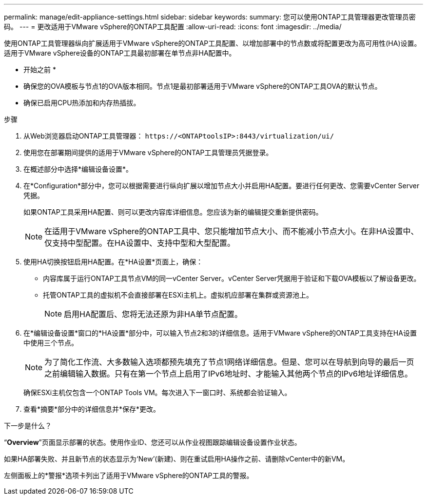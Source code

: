 ---
permalink: manage/edit-appliance-settings.html 
sidebar: sidebar 
keywords:  
summary: 您可以使用ONTAP工具管理器更改管理员密码。 
---
= 更改适用于VMware vSphere的ONTAP工具配置
:allow-uri-read: 
:icons: font
:imagesdir: ../media/


[role="lead"]
使用ONTAP工具管理器纵向扩展适用于VMware vSphere的ONTAP工具配置、以增加部署中的节点数或将配置更改为高可用性(HA)设置。适用于VMware vSphere设备的ONTAP工具最初部署在单节点非HA配置中。

* 开始之前 *

* 确保您的OVA模板与节点1的OVA版本相同。节点1是最初部署适用于VMware vSphere的ONTAP工具OVA的默认节点。
* 确保已启用CPU热添加和内存热插拔。


.步骤
. 从Web浏览器启动ONTAP工具管理器： `\https://<ONTAPtoolsIP>:8443/virtualization/ui/`
. 使用您在部署期间提供的适用于VMware vSphere的ONTAP工具管理员凭据登录。
. 在概述部分中选择*编辑设备设置*。
. 在*Configuration*部分中，您可以根据需要进行纵向扩展以增加节点大小并启用HA配置。要进行任何更改、您需要vCenter Server凭据。
+
如果ONTAP工具采用HA配置、则可以更改内容库详细信息。您应该为新的编辑提交重新提供密码。

+

NOTE: 在适用于VMware vSphere的ONTAP工具中、您只能增加节点大小、而不能减小节点大小。在非HA设置中、仅支持中型配置。在HA设置中、支持中型和大型配置。

. 使用HA切换按钮启用HA配置。在*HA设置*页面上，确保：
+
** 内容库属于运行ONTAP工具节点VM的同一vCenter Server。vCenter Server凭据用于验证和下载OVA模板以了解设备更改。
** 托管ONTAP工具的虚拟机不会直接部署在ESXi主机上。虚拟机应部署在集群或资源池上。
+

NOTE: 启用HA配置后、您将无法还原为非HA单节点配置。



. 在*编辑设备设置*窗口的*HA设置*部分中，可以输入节点2和3的详细信息。适用于VMware vSphere的ONTAP工具支持在HA设置中使用三个节点。
+

NOTE: 为了简化工作流、大多数输入选项都预先填充了节点1网络详细信息。但是、您可以在导航到向导的最后一页之前编辑输入数据。只有在第一个节点上启用了IPv6地址时、才能输入其他两个节点的IPv6地址详细信息。

+
确保ESXi主机仅包含一个ONTAP Tools VM。每次进入下一窗口时、系统都会验证输入。

. 查看*摘要*部分中的详细信息并*保存*更改。


.下一步是什么？
“*Overview*”页面显示部署的状态。使用作业ID、您还可以从作业视图跟踪编辑设备设置作业状态。

如果HA部署失败、并且新节点的状态显示为‘New’(新建)、则在重试启用HA操作之前、请删除vCenter中的新VM。

左侧面板上的*警报*选项卡列出了适用于VMware vSphere的ONTAP工具的警报。
